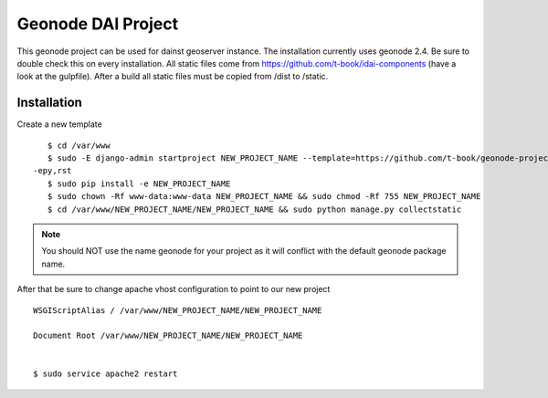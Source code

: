 Geonode DAI Project
========================

This geonode project can be used for dainst geoserver instance.
The installation currently uses geonode 2.4. Be sure to double check this on every installation. All static files come from https://github.com/t-book/idai-components (have a look at the gulpfile). After a build all static files must be copied from /dist to /static.

Installation
------------

Create a new template ::
    
    $ cd /var/www
    $ sudo -E django-admin startproject NEW_PROJECT_NAME --template=https://github.com/t-book/geonode-project/archive/2.4.zip
 -epy,rst 
    $ sudo pip install -e NEW_PROJECT_NAME
    $ sudo chown -Rf www-data:www-data NEW_PROJECT_NAME && sudo chmod -Rf 755 NEW_PROJECT_NAME
    $ cd /var/www/NEW_PROJECT_NAME/NEW_PROJECT_NAME && sudo python manage.py collectstatic

.. note:: You should NOT use the name geonode for your project as it will conflict with the default geonode package name.

After that be sure to change apache vhost configuration to point to our new project ::
    
    WSGIScriptAlias / /var/www/NEW_PROJECT_NAME/NEW_PROJECT_NAME

    Document Root /var/www/NEW_PROJECT_NAME/NEW_PROJECT_NAME


    $ sudo service apache2 restart
